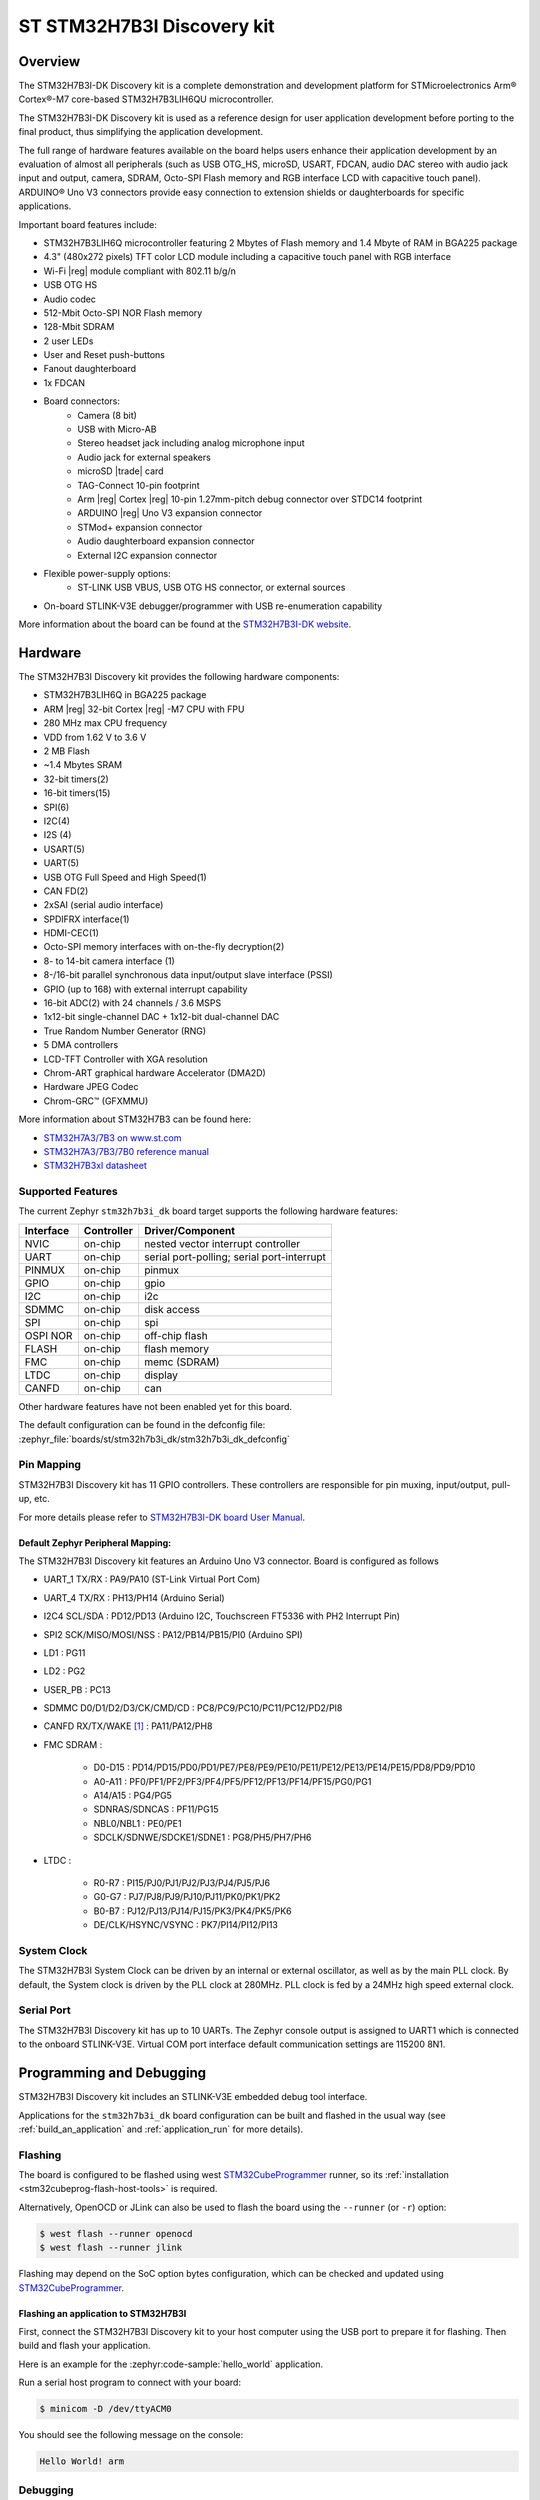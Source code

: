 .. _stm32h7b3i_dk_board:

ST STM32H7B3I Discovery kit
###########################

Overview
********

The STM32H7B3I-DK Discovery kit is a complete demonstration and development
platform for STMicroelectronics Arm® Cortex®-M7 core-based STM32H7B3LIH6QU
microcontroller.

The STM32H7B3I-DK Discovery kit is used as a reference design for user
application development before porting to the final product, thus simplifying
the application development.

The full range of hardware features available on the board helps users enhance
their application development by an evaluation of almost all peripherals (such as
USB OTG_HS, microSD, USART, FDCAN, audio DAC stereo with audio jack input and output,
camera, SDRAM, Octo-SPI Flash memory and RGB interface LCD with capacitive touch
panel). ARDUINO® Uno V3 connectors provide easy connection to extension shields or
daughterboards for specific applications.

Important board features include:

- STM32H7B3LIH6Q microcontroller featuring 2 Mbytes of Flash memory and 1.4 Mbyte of RAM in BGA225 package
- 4.3" (480x272 pixels) TFT color LCD module including a capacitive touch panel with RGB interface
- Wi-Fi |reg| module compliant with 802.11 b/g/n
- USB OTG HS
- Audio codec
- 512-Mbit Octo-SPI NOR Flash memory
- 128-Mbit SDRAM
- 2 user LEDs
- User and Reset push-buttons
- Fanout daughterboard
- 1x FDCAN
- Board connectors:
   - Camera (8 bit)
   - USB with Micro-AB
   - Stereo headset jack including analog microphone input
   - Audio jack for external speakers
   - microSD |trade| card
   - TAG-Connect 10-pin footprint
   - Arm |reg| Cortex |reg| 10-pin 1.27mm-pitch debug connector over STDC14 footprint
   - ARDUINO |reg| Uno V3 expansion connector
   - STMod+ expansion connector
   - Audio daughterboard expansion connector
   - External I2C expansion connector
- Flexible power-supply options:
   - ST-LINK USB VBUS, USB OTG HS connector, or external sources
- On-board STLINK-V3E debugger/programmer with USB re-enumeration capability

.. image:: img/stm32h7b3i_dk.jpg
     :align: center
     :alt: STM32H7B3I-DK

More information about the board can be found at the `STM32H7B3I-DK website`_.

Hardware
********

The STM32H7B3I Discovery kit provides the following hardware components:

- STM32H7B3LIH6Q in BGA225 package
- ARM |reg| 32-bit Cortex |reg| -M7 CPU with FPU
- 280 MHz max CPU frequency
- VDD from 1.62 V to 3.6 V
- 2 MB Flash
- ~1.4 Mbytes SRAM
- 32-bit timers(2)
- 16-bit timers(15)
- SPI(6)
- I2C(4)
- I2S (4)
- USART(5)
- UART(5)
- USB OTG Full Speed and High Speed(1)
- CAN FD(2)
- 2xSAI (serial audio interface)
- SPDIFRX interface(1)
- HDMI-CEC(1)
- Octo-SPI memory interfaces with on-the-fly decryption(2)
- 8- to 14-bit camera interface (1)
- 8-/16-bit parallel synchronous data input/output slave interface (PSSI)
- GPIO (up to 168) with external interrupt capability
- 16-bit ADC(2) with 24 channels / 3.6 MSPS
- 1x12-bit single-channel DAC + 1x12-bit dual-channel DAC
- True Random Number Generator (RNG)
- 5 DMA controllers
- LCD-TFT Controller with XGA resolution
- Chrom-ART graphical hardware Accelerator (DMA2D)
- Hardware JPEG Codec
- Chrom-GRC™ (GFXMMU)

More information about STM32H7B3 can be found here:

- `STM32H7A3/7B3 on www.st.com`_
- `STM32H7A3/7B3/7B0 reference manual`_
- `STM32H7B3xI datasheet`_

Supported Features
==================

The current Zephyr ``stm32h7b3i_dk`` board target supports the following hardware features:

+-----------+------------+-------------------------------------+
| Interface | Controller | Driver/Component                    |
+===========+============+=====================================+
| NVIC      | on-chip    | nested vector interrupt controller  |
+-----------+------------+-------------------------------------+
| UART      | on-chip    | serial port-polling;                |
|           |            | serial port-interrupt               |
+-----------+------------+-------------------------------------+
| PINMUX    | on-chip    | pinmux                              |
+-----------+------------+-------------------------------------+
| GPIO      | on-chip    | gpio                                |
+-----------+------------+-------------------------------------+
| I2C       | on-chip    | i2c                                 |
+-----------+------------+-------------------------------------+
| SDMMC     | on-chip    | disk access                         |
+-----------+------------+-------------------------------------+
| SPI       | on-chip    | spi                                 |
+-----------+------------+-------------------------------------+
| OSPI NOR  | on-chip    | off-chip flash                      |
+-----------+------------+-------------------------------------+
| FLASH     | on-chip    | flash memory                        |
+-----------+------------+-------------------------------------+
| FMC       | on-chip    | memc (SDRAM)                        |
+-----------+------------+-------------------------------------+
| LTDC      | on-chip    | display                             |
+-----------+------------+-------------------------------------+
| CANFD     | on-chip    | can                                 |
+-----------+------------+-------------------------------------+


Other hardware features have not been enabled yet for this board.

The default configuration can be found in the defconfig file:
:zephyr_file:`boards/st/stm32h7b3i_dk/stm32h7b3i_dk_defconfig`

Pin Mapping
===========

STM32H7B3I Discovery kit has 11 GPIO controllers. These controllers are responsible for pin muxing,
input/output, pull-up, etc.

For more details please refer to `STM32H7B3I-DK board User Manual`_.

Default Zephyr Peripheral Mapping:
----------------------------------

The STM32H7B3I Discovery kit features an Arduino Uno V3 connector. Board is
configured as follows

- UART_1 TX/RX : PA9/PA10 (ST-Link Virtual Port Com)
- UART_4 TX/RX : PH13/PH14 (Arduino Serial)
- I2C4 SCL/SDA : PD12/PD13 (Arduino I2C, Touchscreen FT5336 with PH2 Interrupt Pin)
- SPI2 SCK/MISO/MOSI/NSS : PA12/PB14/PB15/PI0 (Arduino SPI)
- LD1 : PG11
- LD2 : PG2
- USER_PB : PC13
- SDMMC D0/D1/D2/D3/CK/CMD/CD : PC8/PC9/PC10/PC11/PC12/PD2/PI8
- CANFD RX/TX/WAKE [#]_ : PA11/PA12/PH8
- FMC SDRAM :

    - D0-D15 : PD14/PD15/PD0/PD1/PE7/PE8/PE9/PE10/PE11/PE12/PE13/PE14/PE15/PD8/PD9/PD10
    - A0-A11 : PF0/PF1/PF2/PF3/PF4/PF5/PF12/PF13/PF14/PF15/PG0/PG1
    - A14/A15 : PG4/PG5
    - SDNRAS/SDNCAS : PF11/PG15
    - NBL0/NBL1 : PE0/PE1
    - SDCLK/SDNWE/SDCKE1/SDNE1 : PG8/PH5/PH7/PH6

- LTDC :

    - R0-R7 : PI15/PJ0/PJ1/PJ2/PJ3/PJ4/PJ5/PJ6
    - G0-G7 : PJ7/PJ8/PJ9/PJ10/PJ11/PK0/PK1/PK2
    - B0-B7 : PJ12/PJ13/PJ14/PJ15/PK3/PK4/PK5/PK6
    - DE/CLK/HSYNC/VSYNC : PK7/PI14/PI12/PI13


System Clock
============

The STM32H7B3I System Clock can be driven by an internal or external oscillator,
as well as by the main PLL clock. By default, the System clock is driven
by the PLL clock at 280MHz. PLL clock is fed by a 24MHz high speed external clock.

Serial Port
===========

The STM32H7B3I Discovery kit has up to 10 UARTs. The Zephyr console output is assigned
to UART1 which is connected to the onboard STLINK-V3E. Virtual COM port interface
default communication settings are 115200 8N1.


Programming and Debugging
*************************

STM32H7B3I Discovery kit includes an STLINK-V3E embedded debug tool interface.

Applications for the ``stm32h7b3i_dk`` board configuration can be built and
flashed in the usual way (see :ref:`build_an_application` and
:ref:`application_run` for more details).

Flashing
========

The board is configured to be flashed using west `STM32CubeProgrammer`_ runner,
so its :ref:`installation <stm32cubeprog-flash-host-tools>` is required.

Alternatively, OpenOCD or JLink can also be used to flash the board using
the ``--runner`` (or ``-r``) option:

.. code-block:: console

   $ west flash --runner openocd
   $ west flash --runner jlink

Flashing may depend on the SoC option bytes configuration, which can be checked and
updated using `STM32CubeProgrammer`_.

Flashing an application to STM32H7B3I
-------------------------------------

First, connect the STM32H7B3I Discovery kit to your host computer using
the USB port to prepare it for flashing. Then build and flash your application.

Here is an example for the :zephyr:code-sample:`hello_world` application.

.. zephyr-app-commands::
   :zephyr-app: samples/hello_world
   :board: stm32h7b3i_dk
   :goals: build flash

Run a serial host program to connect with your board:

.. code-block:: console

   $ minicom -D /dev/ttyACM0

You should see the following message on the console:

.. code-block:: console

   Hello World! arm

Debugging
=========

You can debug an application in the usual way.  Here is an example for the
:zephyr:code-sample:`hello_world` application.

.. zephyr-app-commands::
   :zephyr-app: samples/hello_world
   :board: stm32h7b3i_dk
   :goals: debug


.. _STM32H7B3I-DK website:
   https://www.st.com/en/evaluation-tools/stm32h7b3i-dk.html

.. _STM32H7B3I-DK board User Manual:
   https://www.st.com/resource/en/user_manual/um2569-discovery-kit-with-stm32h7b3li-mcu-stmicroelectronics.pdf

.. _STM32H7A3/7B3 on www.st.com:
   https://www.st.com/en/microcontrollers-microprocessors/stm32h7a3-7b3.html

.. _STM32H7A3/7B3/7B0 reference manual:
   https://www.st.com/resource/en/reference_manual/rm0455-stm32h7a37b3-and-stm32h7b0-value-line-advanced-armbased-32bit-mcus-stmicroelectronics.pdf

.. _STM32H7B3xI datasheet:
   https://www.st.com/resource/en/datasheet/stm32h7b3ai.pdf

.. _STM32CubeProgrammer:
   https://www.st.com/en/development-tools/stm32cubeprog.html

.. _STM32H7B3I_DK board schematics:
   https://www.st.com/resource/en/schematic_pack/mb1332-h7b3i-c02_schematic.pdf

.. [#] To use CAN, solder bridges SB3, SB4 and SB5 need to be connected.
       Take note that CANFD pins are shared with STMOD+ connector (P1), so please check
       `STM32H7B3I_DK board schematics`_ for possible collisions if using that connector.
